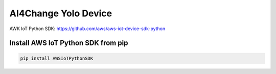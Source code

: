 AI4Change Yolo Device
=============================

AWK IoT Python SDK: https://github.com/aws/aws-iot-device-sdk-python

Install AWS IoT Python SDK from pip
________________


.. code-block:: sh

    pip install AWSIoTPythonSDK

